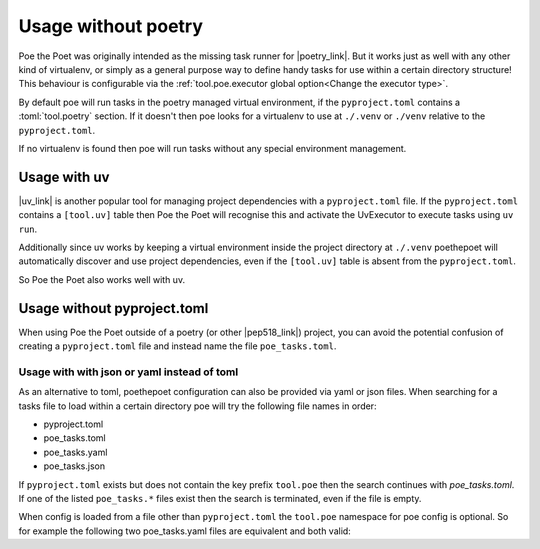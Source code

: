 Usage without poetry
====================

Poe the Poet was originally intended as the missing task runner for |poetry_link|. But it works just as well with any other kind of virtualenv, or simply as a general purpose way to define handy tasks for use within a certain directory structure! This behaviour is configurable via the :ref:`tool.poe.executor global option<Change the executor type>`.

By default poe will run tasks in the poetry managed virtual environment, if the ``pyproject.toml`` contains a :toml:`tool.poetry` section. If it doesn't then poe looks for a virtualenv to use at ``./.venv`` or ``./venv`` relative to the ``pyproject.toml``.

If no virtualenv is found then poe will run tasks without any special environment management.


Usage with uv
-------------

|uv_link| is another popular tool for managing project dependencies with a ``pyproject.toml`` file. If the ``pyproject.toml`` contains a ``[tool.uv]`` table then Poe the Poet will recognise this and activate the UvExecutor to execute tasks using ``uv run``.

Additionally since uv works by keeping a virtual environment inside the project directory at ``./.venv`` poethepoet will automatically discover and use project dependencies, even if the ``[tool.uv]`` table is absent from the ``pyproject.toml``.

So Poe the Poet also works well with uv.


Usage without pyproject.toml
----------------------------

When using Poe the Poet outside of a poetry (or other |pep518_link|) project, you can avoid the potential confusion of creating a ``pyproject.toml`` file and instead name the file ``poe_tasks.toml``.


Usage with with json or yaml instead of toml
~~~~~~~~~~~~~~~~~~~~~~~~~~~~~~~~~~~~~~~~~~~~

As an alternative to toml, poethepoet configuration can also be provided via yaml or json files. When searching for a tasks file to load within a certain directory poe will try the following file names in order:

- pyproject.toml
- poe_tasks.toml
- poe_tasks.yaml
- poe_tasks.json

If ``pyproject.toml`` exists but does not contain the key prefix ``tool.poe`` then the search continues with `poe_tasks.toml`. If one of the listed ``poe_tasks.*`` files exist then the search is terminated, even if the file is empty.

When config is loaded from a file other than ``pyproject.toml`` the ``tool.poe`` namespace for poe config is optional. So for example the following two poe_tasks.yaml files are equivalent and both valid:

.. code-block:: yaml
  :caption: poe_tasks.yaml

  env:
    VAR0: FOO

  tasks:
    show-vars:
      cmd: "echo $VAR0 $VAR1 $VAR2"
      env:
        VAR1: BAR
      args:
        - name: VAR2
          options: ["--var"]
          default: BAZ

.. code-block:: yaml
  :caption: poe_tasks.yaml

  tool:
    poe:
      env:
        VAR0: FOO

      tasks:
        show-vars:
          cmd: "echo $VAR0 $VAR1 $VAR2"
          env:
            VAR1: BAR
          args:
            - name: VAR2
              options: ["--var"]
              default: BAZ

.. |uv_link| raw:: html

   <a href="https://docs.astral.sh/uv/" target="_blank">uv</a>

.. |poetry_link| raw:: html

   <a href="https://python-poetry.org/" target="_blank">poetry</a>

.. |pep518_link| raw:: html

   <a href="https://peps.python.org/pep-0518/" target="_blank">PEP 518</a>
